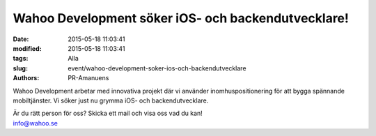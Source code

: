 Wahoo Development söker iOS- och backendutvecklare!
###################################################

:date: 2015-05-18 11:03:41
:modified: 2015-05-18 11:03:41
:tags: Alla
:slug: event/wahoo-development-soker-ios-och-backendutvecklare
:authors: PR-Amanuens

Wahoo Development arbetar med innovativa projekt där vi använder
inomhuspositionering för att bygga spännande mobiltjänster. Vi söker
just nu grymma iOS- och backendutvecklare.

| Är du rätt person för oss? Skicka ett mail och visa oss vad du kan!
| info@wahoo.se
| |logoA5|

.. |logoA5| image:: http://www.datavetenskap.nu/wp-content/uploads/2015/05/logoA5.png
   :class: aligncenter size-full wp-image-1055
   :width: 397px
   :target: http://wahoo.se/
